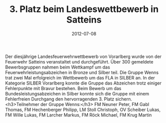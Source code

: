#+TITLE: 3. Platz beim Landeswettbewerb in Satteins
#+DATE: 2012-07-08
#+FACEBOOK_URL: 

Der diesjährige Landesfeuerwehrwettbewerb von Vorarlberg wurde von der Feuerwehr Satteins veranstaltet und durchgeführt. Über 300 gemeldete Bewerbsgruppen nahmen beim Wettkampf um das Feuerwehrleistungsabzeichen in Bronze und Silber teil. Die Gruppe Wenns trat zwei Mal erfolgreich im Wettbewerb um das FLA in SILBER an. In der Kategorie SILBER Vorarlberg konnte die Gruppe das Abzeichen trotz einiger Fehlerpunkte mit Bravur bestehen. Beim Bewerb um das Bundesleistungsabzeichen in Silber konnte sich die Gruppe mit einem Fehlerfreien Durchgang den hervorragenden 3. Platz sichern.
<h3>Teilnehmer der Gruppe Wenns:</h3>
FM Neuner Peter, FM Gabl Thomas, FM Hechenberger Philipp, LM Stoll Christoph,
OV Scheiber Lukas, FM Wille Lukas, FM Larcher Markus, FM Röck Michael, FM Krug Martin
